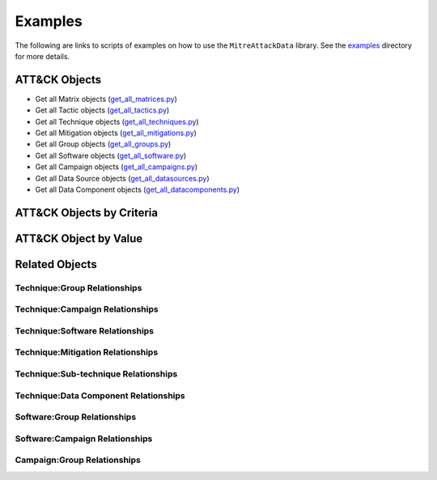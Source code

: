 Examples
==============================================

The following are links to scripts of examples on how to use the
``MitreAttackData`` library. See the examples_ directory for more details.

.. _examples: https://github.com/mitre-attack/mitreattack-python/tree/master/examples/mitre_attack_data/

ATT&CK Objects
------------------------------

* Get all Matrix objects (`get_all_matrices.py <https://github.com/mitre-attack/mitreattack-python/tree/master/examples/mitre_attack_data/get_all_matrices.py>`_)
* Get all Tactic objects (`get_all_tactics.py <https://github.com/mitre-attack/mitreattack-python/tree/master/examples/mitre_attack_data/get_all_tactics.py>`_)
* Get all Technique objects (`get_all_techniques.py <https://github.com/mitre-attack/mitreattack-python/tree/master/examples/mitre_attack_data/get_all_techniques.py>`_)
* Get all Mitigation objects (`get_all_mitigations.py <https://github.com/mitre-attack/mitreattack-python/tree/master/examples/mitre_attack_data/get_all_mitigations.py>`_)
* Get all Group objects (`get_all_groups.py <https://github.com/mitre-attack/mitreattack-python/tree/master/examples/mitre_attack_data/get_all_groups.py>`_)
* Get all Software objects (`get_all_software.py <https://github.com/mitre-attack/mitreattack-python/tree/master/examples/mitre_attack_data/get_all_software.py>`_)
* Get all Campaign objects (`get_all_campaigns.py <https://github.com/mitre-attack/mitreattack-python/tree/master/examples/mitre_attack_data/get_all_campaigns.py>`_)
* Get all Data Source objects (`get_all_datasources.py <https://github.com/mitre-attack/mitreattack-python/tree/master/examples/mitre_attack_data/get_all_datasources.py>`_)
* Get all Data Component objects (`get_all_datacomponents.py <https://github.com/mitre-attack/mitreattack-python/tree/master/examples/mitre_attack_data/get_all_datacomponents.py>`_)

ATT&CK Objects by Criteria
------------------------------

ATT&CK Object by Value
--------------------------

Related Objects
-------------------

Technique:Group Relationships
^^^^^^^^^^^^^^^^^^^^^^^^^^^^^

Technique:Campaign Relationships
^^^^^^^^^^^^^^^^^^^^^^^^^^^^^^^^

Technique:Software Relationships
^^^^^^^^^^^^^^^^^^^^^^^^^^^^^^^^

Technique:Mitigation Relationships
^^^^^^^^^^^^^^^^^^^^^^^^^^^^^^^^^^

Technique:Sub-technique Relationships
^^^^^^^^^^^^^^^^^^^^^^^^^^^^^^^^^^^^^

Technique:Data Component Relationships
^^^^^^^^^^^^^^^^^^^^^^^^^^^^^^^^^^^^^^

Software:Group Relationships
^^^^^^^^^^^^^^^^^^^^^^^^^^^^

Software:Campaign Relationships
^^^^^^^^^^^^^^^^^^^^^^^^^^^^^^^

Campaign:Group Relationships
^^^^^^^^^^^^^^^^^^^^^^^^^^^^
